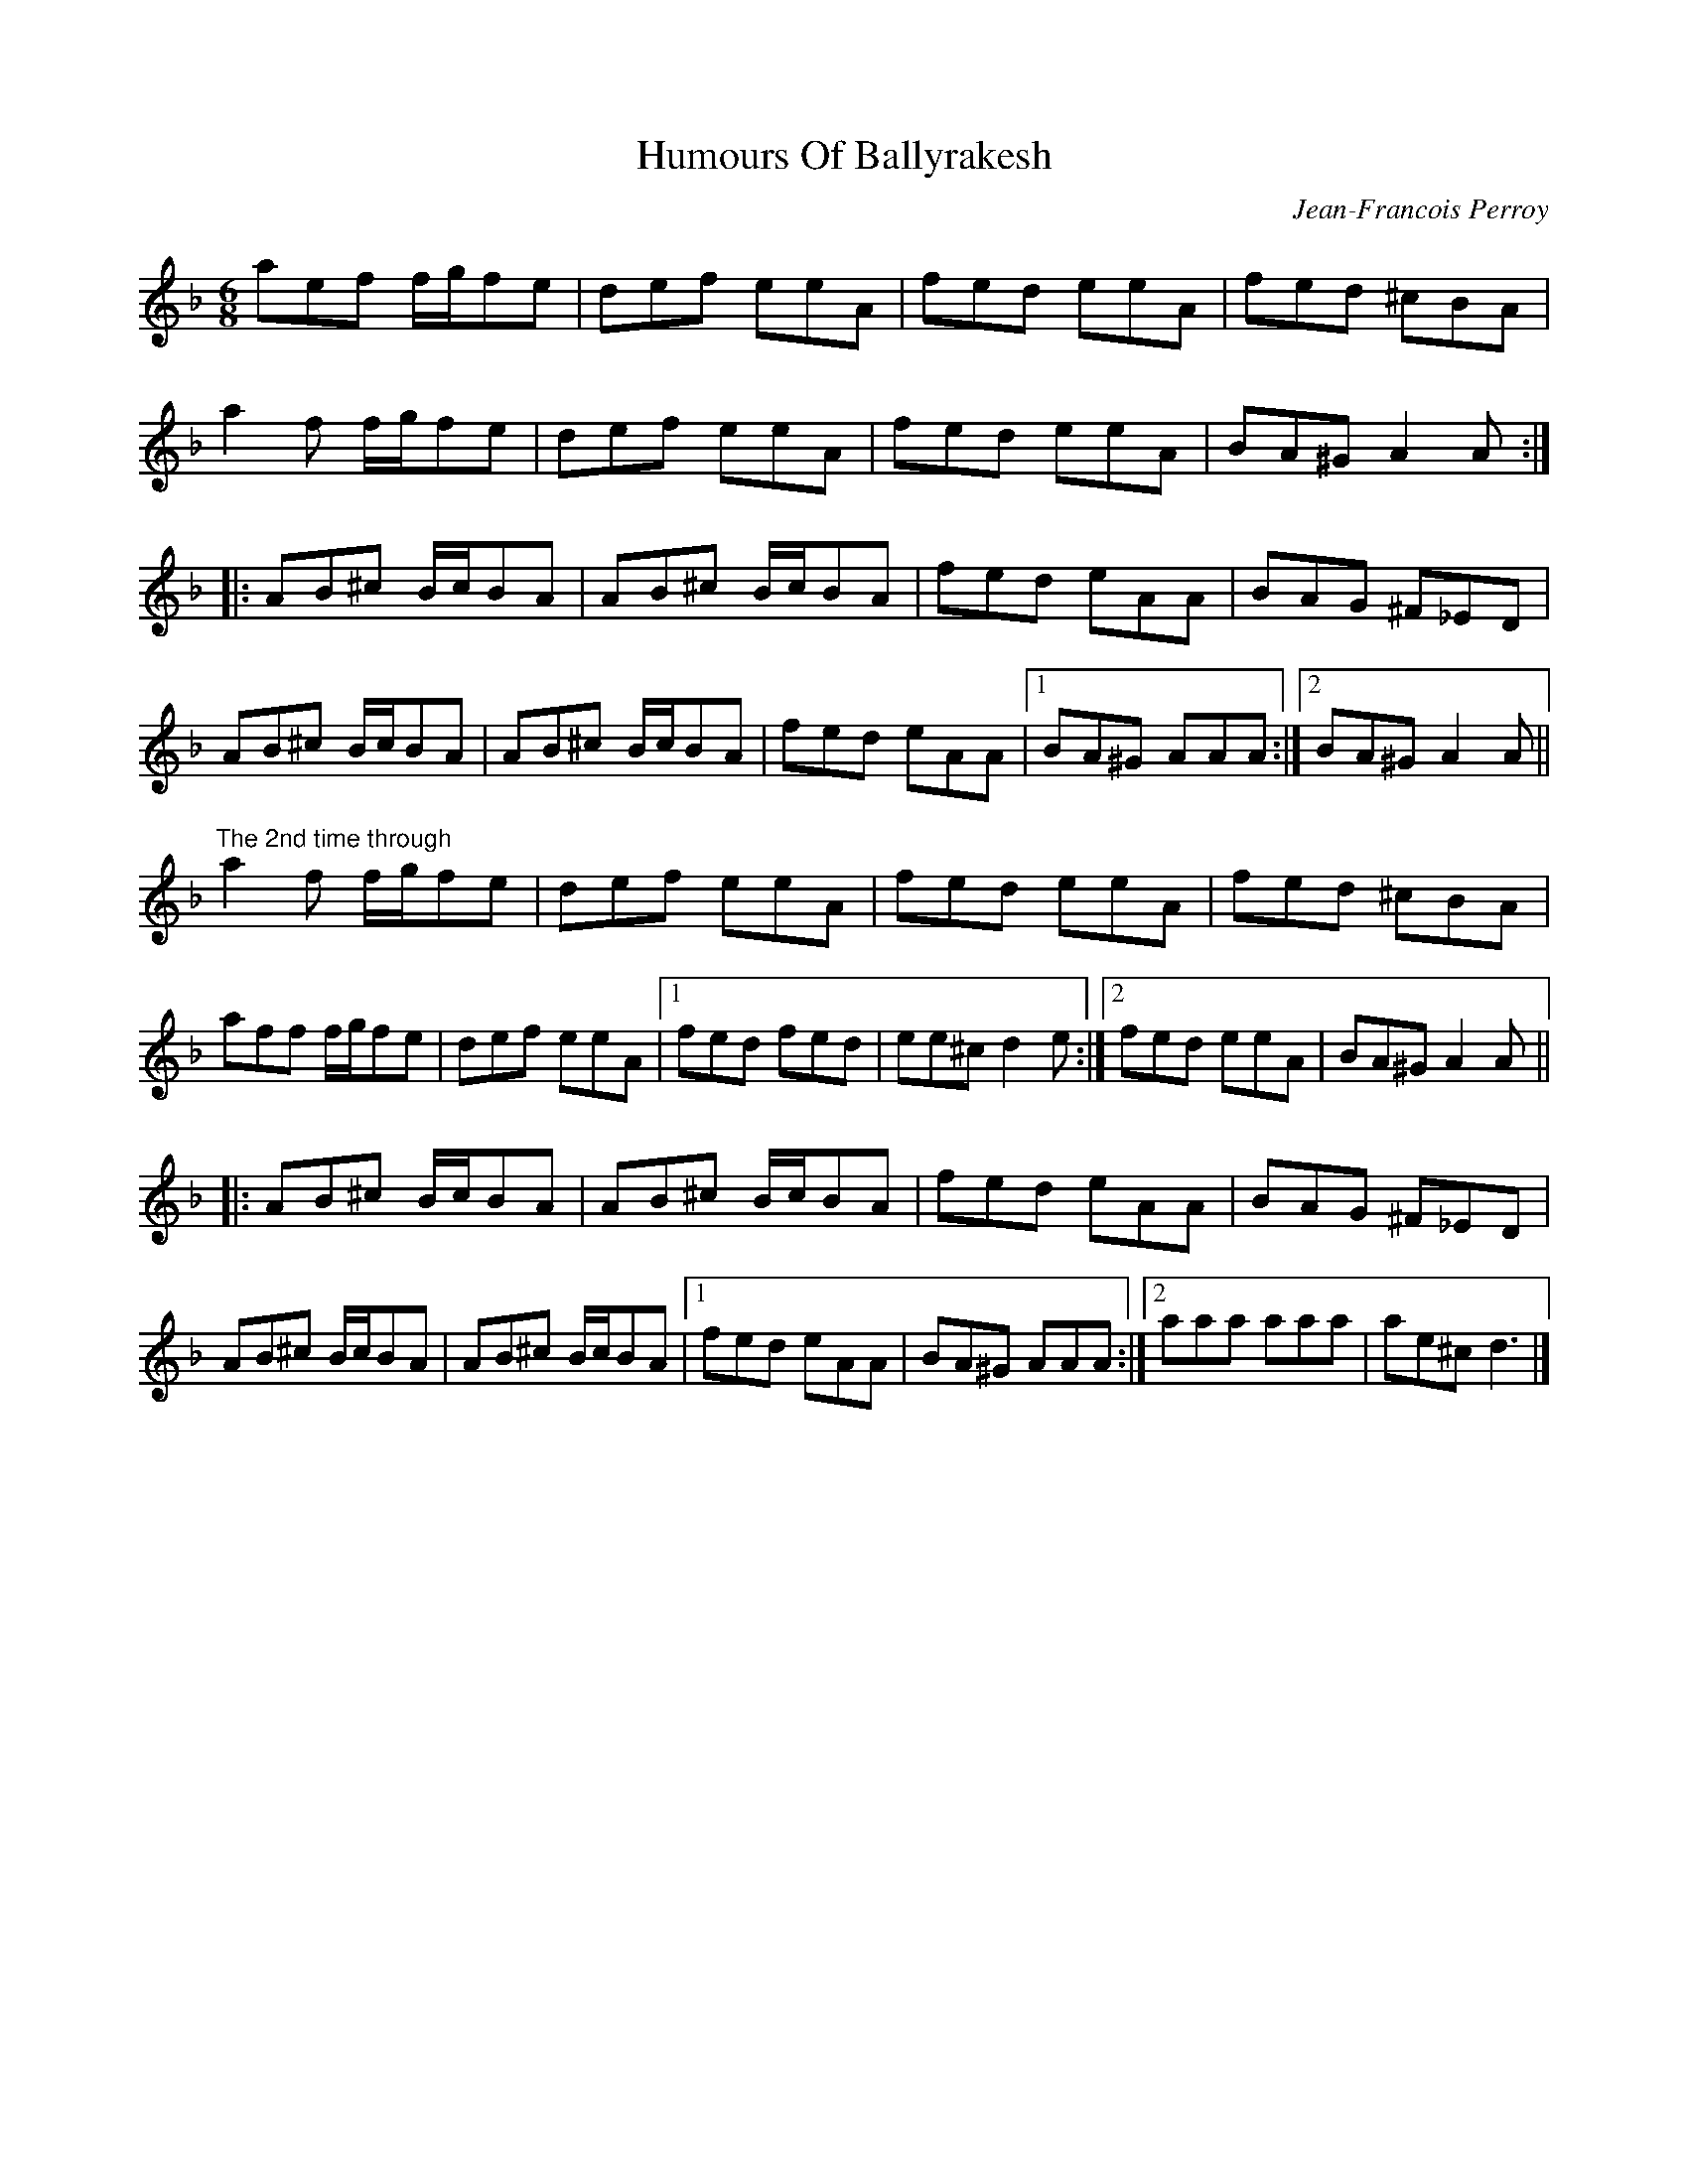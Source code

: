 X:1
T:Humours Of Ballyrakesh
R:jig
C:Jean-Francois Perroy
S:MP3 file
D:Open Road, "Peregrinations"
Z:Jeff Lindqvist <jeff_lindqvist@SPRAY.SE> irtrad-l 2001-2-09
N:Posted to irtrad-l at Jean-Francois' request.
M:6/8
L:1/8
K:Dm
aef f/g/fe | def eeA | fed eeA | fed ^cBA |
a2f f/g/fe | def eeA | fed eeA | BA^G A2A :|
|: AB^c B/c/BA | AB^c B/c/BA | fed eAA | BAG ^F_ED |
AB^c B/c/BA | AB^c B/c/BA | fed eAA |1 BA^G AAA :|2 BA^G A2A ||
"The 2nd time through"
a2f f/g/fe | def eeA | fed eeA | fed ^cBA |
aff f/g/fe | def eeA |1 fed fed | ee^c d2e :|2 fed eeA | BA^G A2A ||
|: AB^c B/c/BA | AB^c B/c/BA | fed eAA | BAG ^F_ED |
AB^c B/c/BA | AB^c B/c/BA |1 fed eAA | BA^G AAA :|2 aaa aaa | ae^c d3 |]
